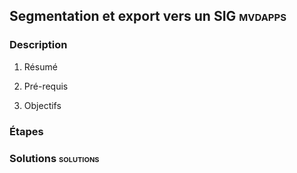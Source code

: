 ** Segmentation et export vers un SIG                               :mvdapps:
*** Description
**** Résumé

**** Pré-requis


**** Objectifs

*** Étapes

*** Solutions                                                     :solutions:

